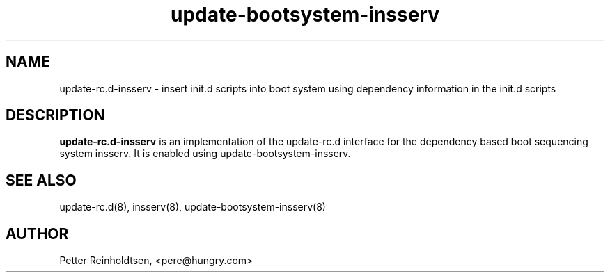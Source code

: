 .\" Copyright 2008 Petter Reinholdtsen
.\" May be distributed under the GNU General Public License
.TH "update-bootsystem-insserv" "8" "5 January 2008" "Petter Reinholdtsen" ""
.SH "NAME"
update\-rc.d\-insserv \- insert init.d scripts into boot system using dependency information in the init.d scripts
.SH "DESCRIPTION"
.B update\-rc.d\-insserv
is an implementation of the update-rc.d interface for the dependency
based boot sequencing system insserv.  It is enabled using
update-bootsystem-insserv.
.SH "SEE ALSO"
update\-rc.d(8), insserv(8), update-bootsystem-insserv(8)
.SH "AUTHOR"
Petter Reinholdtsen, <pere@hungry.com>
